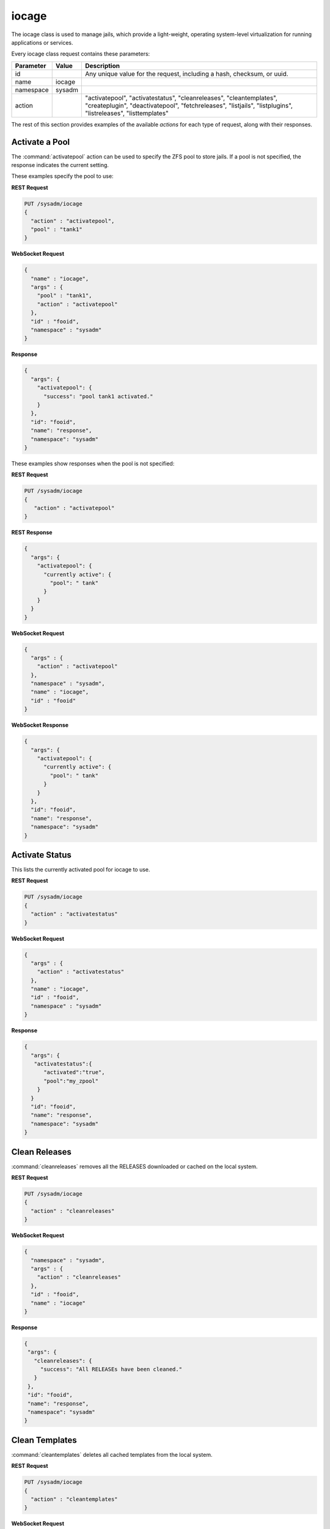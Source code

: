 .. index:: iocage class
.. _iocage:

iocage
******

The iocage class is used to manage jails, which provide a light-weight,
operating system-level virtualization for running applications or
services.

Every iocage class request contains these parameters:

+-----------+-----------+----------------------------------------------+
| Parameter | Value     | Description                                  |
|           |           |                                              |
+===========+===========+==============================================+
| id        |           | Any unique value for the request,            |
|           |           | including a hash, checksum, or uuid.         |
+-----------+-----------+----------------------------------------------+
| name      | iocage    |                                              |
|           |           |                                              |
+-----------+-----------+----------------------------------------------+
| namespace | sysadm    |                                              |
|           |           |                                              |
+-----------+-----------+----------------------------------------------+
| action    |           | "activatepool", "activatestatus",            |
|           |           | "cleanreleases", "cleantemplates",           |
|           |           | "createplugin", "deactivatepool",            |
|           |           | "fetchreleases", "listjails", "listplugins", |
|           |           | "listreleases", "listtemplates"              |
+-----------+-----------+----------------------------------------------+

The rest of this section provides examples of the available *actions*
for each type of request, along with their responses.

.. index:: iocage activatepool
.. _Activate a Pool:

Activate a Pool
===============

The :command:`activatepool` action can be used to specify the ZFS pool
to store jails. If a pool is not specified, the response indicates
the current setting.

These examples specify the pool to use:

**REST Request**

.. code-block:: none

 PUT /sysadm/iocage
 {
   "action" : "activatepool",
   "pool" : "tank1"
 }

**WebSocket Request**

.. code-block:: json

 {
   "name" : "iocage",
   "args" : {
     "pool" : "tank1",
     "action" : "activatepool"
   },
   "id" : "fooid",
   "namespace" : "sysadm"
 }

**Response**

.. code-block:: json

 {
   "args": {
     "activatepool": {
       "success": "pool tank1 activated."
     }
   },
   "id": "fooid",
   "name": "response",
   "namespace": "sysadm"
 }

These examples show responses when the pool is not specified:

**REST Request**

.. code-block:: none

 PUT /sysadm/iocage
 {
    "action" : "activatepool"
 }

**REST Response**

.. code-block:: json

 {
   "args": {
     "activatepool": {
       "currently active": {
         "pool": " tank"
       }
     }
   }
 }

**WebSocket Request**

.. code-block:: json

 {
   "args" : {
     "action" : "activatepool"
   },
   "namespace" : "sysadm",
   "name" : "iocage",
   "id" : "fooid"
 }

**WebSocket Response**

.. code-block:: json

 {
   "args": {
     "activatepool": {
       "currently active": {
         "pool": " tank"
       }
     }
   },
   "id": "fooid",
   "name": "response",
   "namespace": "sysadm"
 }

.. index:: iocage activatestatus
.. _Activate Status:

Activate Status
===============

This lists the currently activated pool for iocage to use.

**REST Request**

.. code-block:: none

 PUT /sysadm/iocage
 {
   "action" : "activatestatus"
 }

**WebSocket Request**

.. code-block:: json

 {
   "args" : {
     "action" : "activatestatus"
   },
   "name" : "iocage",
   "id" : "fooid",
   "namespace" : "sysadm"
 }

**Response**

.. code-block:: json

 {
   "args": {
    "activatestatus":{
       "activated":"true",
       "pool":"my_zpool"
     }
   }
   "id": "fooid",
   "name": "response",
   "namespace": "sysadm"
 }

.. index:: iocage cleanreleases
.. _Clean Releases:

Clean Releases
==============

:command:`cleanreleases` removes all the RELEASES downloaded or cached on the local system.

**REST Request**

.. code-block:: none

 PUT /sysadm/iocage
 {
   "action" : "cleanreleases"
 }

**WebSocket Request**

.. code-block:: json

 {
   "namespace" : "sysadm",
   "args" : {
     "action" : "cleanreleases"
   },
   "id" : "fooid",
   "name" : "iocage"
 }

**Response**

.. code-block:: json

 {
  "args": {
    "cleanreleases": {
      "success": "All RELEASEs have been cleaned."
    }
  },
  "id": "fooid",
  "name": "response",
  "namespace": "sysadm"
 }

.. index:: iocage cleantemplates
.. _Clean Templates:

Clean Templates
===============

:command:`cleantemplates` deletes all cached templates from the local system.

**REST Request**

.. code-block:: none

 PUT /sysadm/iocage
 {
   "action" : "cleantemplates"
 }

**WebSocket Request**

.. code-block:: json

 {
   "namespace" : "sysadm",
   "args" : {
      "action" : "cleantemplates"
   },
   "id" : "fooid",
   "name" : "iocage"
 }

**Response**

.. code-block:: json

 {
   "args": {
     "cleantemplates": {
       "success": "All templates have been cleaned."
     }
   },
   "id": "fooid",
   "name": "response",
   "namespace": "sysadm"
 }

.. index:: iocage createplugin
.. _Create Plugin:

Create Plugin
=============

:command:`createplugin` fetches and creates a new plugin jail. There are
some required arguments:

.. code-block:: none

 "action"="createplugin"
 "plugin"="name_of_plugin"
 "net_device"="network_device_to_use"
 "ip4" *or* "ip6" with the address to assign to the new jail (IPv4 or IPv6 address)

**REST Request**

.. code-block:: none

 PUT /sysadm/iocage
 {
   "plugin" : "gitlab",
   "net_device" : "re0",
   "action" : "createplugin",
   "ip4" : "10.20.0.130"
 }

**WebSocket Request**

.. code-block:: json

 {
   "id" : "fooid",
   "name" : "iocage",
   "args" : {
      "ip4" : "10.20.0.130",
      "plugin" : "gitlab",
      "net_device" : "re0",
      "action" : "createplugin"
   },
   "namespace" : "sysadm"
 }

**Response**

.. code-block:: json

 {
   "args": {
     "createplugin": {
       "started_dispatcher_id": "sysadm_iocage_fetch_plugin_gitlab"
     }
   },
   "id": "fooid",
   "name": "response",
   "namespace": "sysadm"
 }

.. index:: iocage deactivatepool
.. _Deactivate a Pool:

Deactivate a Pool
=================

Since only one pool can be active, the :command:`"deactivatepool"`
action is used to deactivate a currently active pool. Run this action
before using :command:`"activatepool"` to activate a different pool.
When a pool is deactivated, no data is removed. However, you won't have
access to its jails unless you move those datasets to the newly
activated pool or activate the old pool again.

**REST Request**

.. code-block:: none

 PUT /sysadm/iocage
 {
   "pool" : "tank1",
   "action" : "deactivatepool"
 }

**WebSocket Request**

.. code-block:: json

 {
   "name" : "iocage",
   "args" : {
     "action" : "deactivatepool",
     "pool" : "tank1"
   },
   "id" : "fooid",
   "namespace" : "sysadm"
 }

**Response**

.. code-block:: json

 {
  "args": {
    "deactivatepool": {
      "success": "pool tank1 deactivated."
    }
  },
  "id": "fooid",
  "name": "response",
  "namespace": "sysadm"
 }

.. index:: iocage fetchreleases
.. _Fetch Releases:

Fetch Releases
==============

:command:`fetchreleases` pulls any remotely available FreeBSD releases and either updates or caches
them on the local system for use when creating jails.

**REST Request**

.. code-block:: none

 PUT /sysadm/iocage
 {
   "action" : "fetchreleases",
   "releases" : [
     "10.3-RELEASE",
     "10.2-RELEASE"
   ]
 }

**WebSocket Request**

.. code-block:: json

 {
   "args" : {
     "releases" : [
       "10.3-RELEASE",
       "10.2-RELEASE"
       ],
     "action" : "fetchreleases"
   },
   "name" : "iocage",
   "namespace" : "sysadm",
   "id" : "fooid"
 }

**Response**

.. code-block:: json

 {
   "args": {
     "fetchreleases": {
       "started_dispatcher_id": [
         "sysadm_iocage_fetch_release_10.3-RELEASE",
         "sysadm_iocage_fetch_release_10.2-RELEASE"
       ]
     }
   },
   "id": "fooid",
   "name": "response",
   "namespace": "sysadm"
 }

.. index:: iocage listjails
.. _List Jails:

List Jails
==========

:command:`listjails` displays all current jails on the system.

**REST Request**

.. code-block:: none

 PUT /sysadm/iocage
 {
   "action" : "listjails"
 }

**WebSocket Request**

.. code-block:: json

 {
   "namespace" : "sysadm",
   "args" : {
     "action" : "listjails"
   },
   "name" : "iocage",
   "id" : "fooid"
 }

**Response**

.. code-block:: json

 {
   "args": {
     "listjails":{
       "jails":{
         "jid_1":{
           "jid" : "jail_id",
           "uuid": "unique_id_string",
           "boot": "on/off",
           "state":"jail_state",
           "tag":"jail_tag",
           "type":"jail_type",
           "release":"freebsd_release",
           "ip4":"ipv4_address",
           "ip6":"ipv6_address",
           "template":"template_1"
         },
         "jid_2":{
           "jid" : "jail_id",
           "uuid": "unique_id_string",
           "boot": "on/off",
           "state":"jail_state",
           "tag":"jail_tag",
           "type":"jail_type",
           "release":"freebsd_release",
           "ip4":"ipv4_address",
           "ip6":"ipv6_address",
           "template":"template_1"
           }
       }
     }
   }
   "id": "fooid",
   "name": "response",
   "namespace": "sysadm"
 }

.. index:: iocage listplugins
.. _List Plugins:

List Plugins
============

The "listplugins" action shows all available plugins for *iocage*.

**REST Request**

.. code-block:: none

 PUT /sysadm/iocage
 {
   "action" : "listplugins"
 }

**WebSocket Request**

.. code-block:: json

 {
   "namespace" : "sysadm",
   "args" : {
     "action" : "listplugins"
   },
   "name" : "iocage",
   "id" : "fooid"
 }

**Response**

.. code-block:: json

 {
   "args": {
     "listplugins":{
       "remote" : {
         "btsync": {
           "description": "Resilient, fast and scalable file sync software for enterprises and individuals.",
           "id": "btsync",
           "name": "BitTorrent Sync"
         },
         "couchpotato": {
           "description": "CouchPotato is an automatic NZB and torrent downloader.",
           "id": "couchpotato",
           "name": "CouchPotato"
         },
         "crashplan": {
           "description": "Computer backup and data storage made simple.",
           "id": "crashplan",
           "name": "Crashplan"
         },
         "deluge": {
           "description": "Bittorrent client using Python, and libtorrent-rasterbar",
           "id": "deluge",
           "name": "Deluge"
         },
         "emby": {
           "description": "Home media server built using mono and other open source technologies",
           "id": "emby",
           "name": "Emby"
         },
         "gitlab": {
           "description": "Powerful features for modern software development",
           "id": "gitlab",
           "name": "GitLab"
         },
         "jenkins": {
           "description": "Jenkins CI",
           "id": "jenkins",
           "name": "Jenkins"
         }
        },
       "local" : {
         "pluginname_jid" : {
           "jid" : "number",
           "uuid" : "uuid_string",
           "boot" : "on/off",
           "state" : "activestate",
           "tag" : "pluginname",
           "type" : "plugin",
           "release" : "freebsd_release",
           "ip4" : "ipv4_address",
           "ip6" : "ipv6_address",
           "template" : "-"
         }
       }
     }
   },
   "id": "fooid",
   "name": "response",
   "namespace": "sysadm"
 }

.. index:: iocage listreleases
.. _List Releases:

List Releases
=============

The "listreleases action displays all supported FreeBSD releases for
iocage jails.

**REST Request**

.. code-block:: none

 PUT /sysadm/iocage
 {
   "action" : "listreleases"
 }

**WebSocket Request**

.. code-block:: json

 {
   "args" : {
     "action" : "listreleases"
   },
   "name" : "iocage",
   "id" : "fooid",
   "namespace" : "sysadm"
 }

**Response**

.. code-block:: json

 {
   "args": {
     "listreleases": {
       "local": [
         ""
       ],
       "remote": [
         "9.3-RELEASE (EOL)",
         "10.1-RELEASE (EOL)",
         "10.2-RELEASE (EOL)",
         "10.3-RELEASE",
         "11.0-RELEASE"
       ]
     }
   },
   "id": "fooid",
   "name": "response",
   "namespace": "sysadm"
 }

.. index:: iocage listtemplates
.. _List Templates:

List Templates
==============

:command:`listtemplates` displays all jail templates available on the local system.

**REST Request**

.. code-block:: none

 PUT /sysadm/iocage
 {
   "action" : "listtemplates"
 }

**WebSocket Request**

.. code-block:: json

 {
   "args" : {
     "action" : "listtemplates"
   },
   "name" : "iocage",
   "id" : "fooid",
   "namespace" : "sysadm"
 }

**Response**

.. code-block:: json

 {
   "args": {
     "listtemplates":{
       "templates" : {
         "template_1" : {
         "jid" : "jail_id",
         "uuid": "unique_id_string",
         "boot": "on/off",
         "state":"jail_state",
         "tag":"jail_tag",
         "type":"jail_type",
         "release":"freebsd_release",
         "ip4":"ipv4_address",
         "ip6":"ipv6_address",
         "template":"template_1"
         }
       }
     }
   }
   "id": "fooid",
   "name": "response",
   "namespace": "sysadm"
 }
